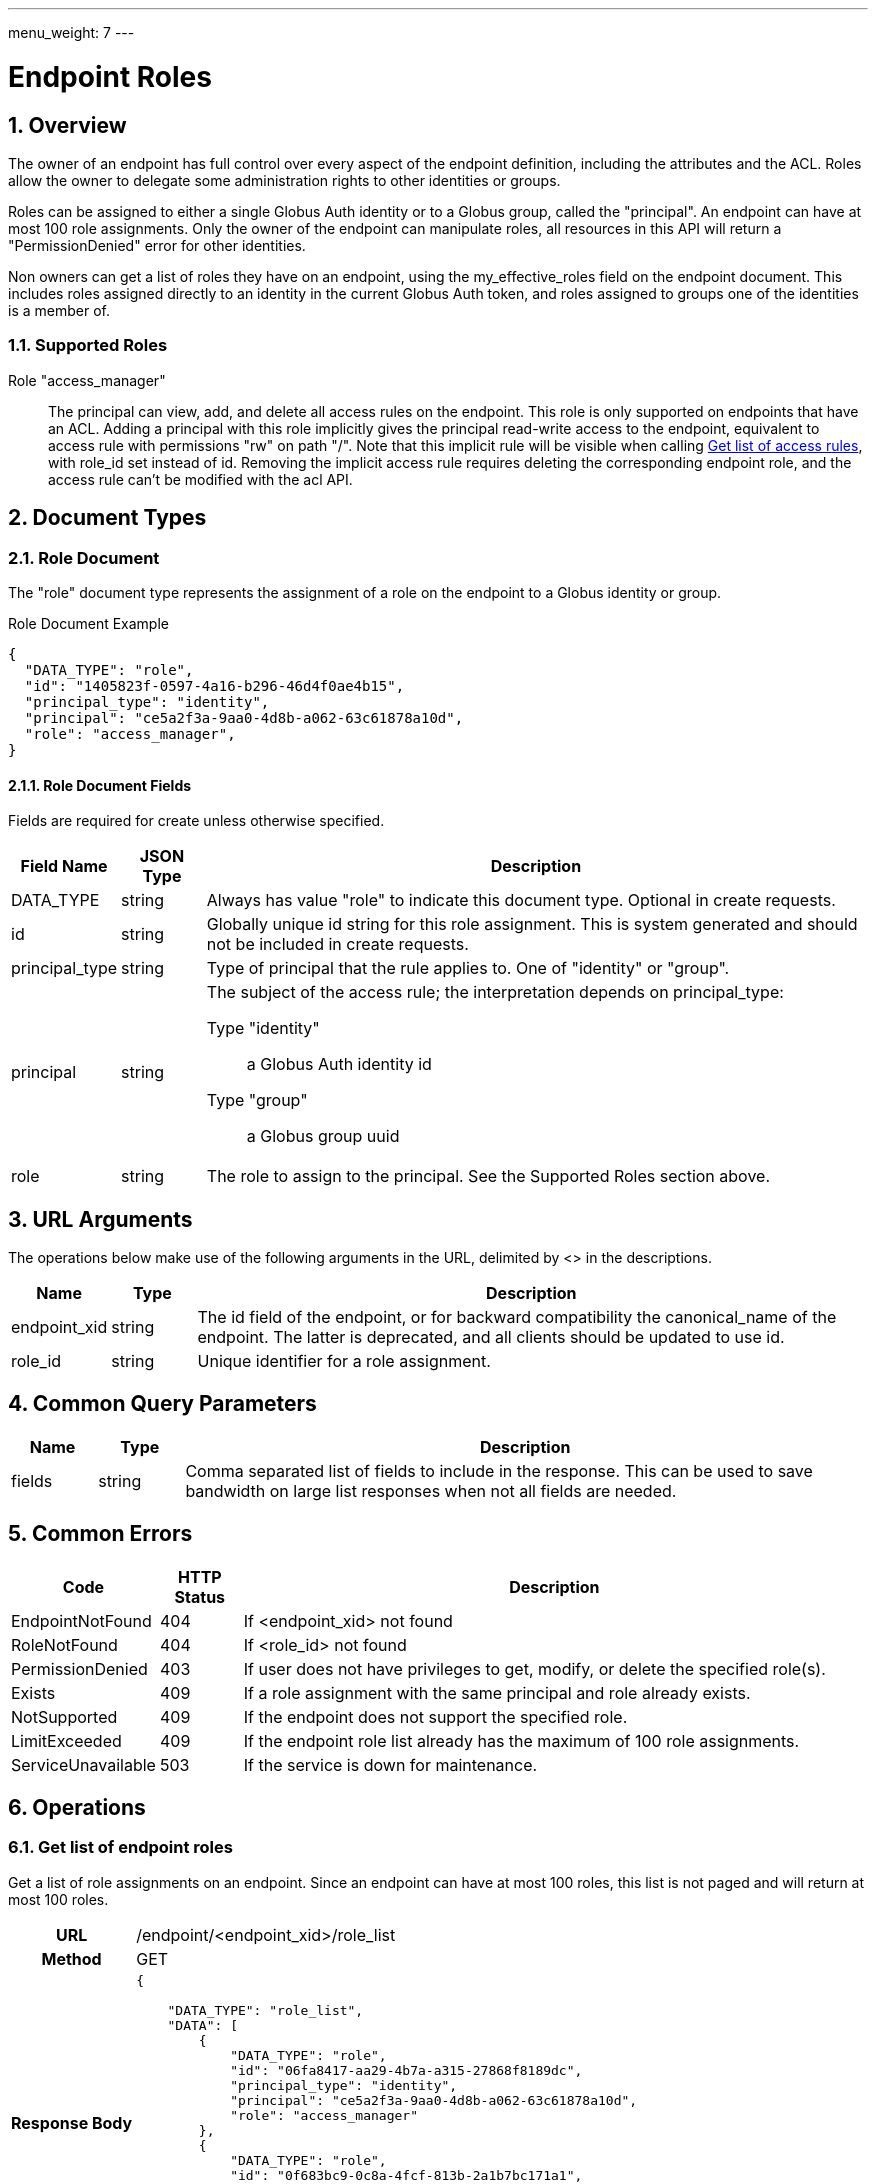 ---
menu_weight: 7
---

= Endpoint Roles
:toc:
:toclevels: 3
:numbered:
// use outfilesuffic in relative links to make them work on github
ifdef::env-github[:outfilesuffix: .adoc]

////
Note: We use asciidoc in some table cells for
1. labeled lists
2. source code (json) blocks.
You need to be careful to not have spaces between the a| and content, 
otherwise it shows up as monospace (?) in asciidoc.py.
Also, using 'a' type cells when not needed makes asciidoc slower; it executes
asciidoc for each cell of type 'a'.
////

== Overview

The owner of an endpoint has full control over every aspect of the endpoint
definition, including the attributes and the ACL. Roles allow the owner to
delegate some administration rights to other identities or groups.

Roles can be assigned to either a single Globus Auth identity or to a Globus
group, called the "principal". An endpoint can have at most 100 role
assignments.  Only the owner of the endpoint can manipulate roles, all
resources in this API will return a "PermissionDenied" error for other
identities.

Non owners can get a list of roles they have on an endpoint, using the
+my_effective_roles+ field on the +endpoint+ document. This includes roles
assigned directly to an identity in the current Globus Auth token, and roles
assigned to groups one of the identities is a member of.

=== Supported Roles

Role "access_manager":: The principal can view, add, and delete all access
 rules on the endpoint. This role is only supported on endpoints that have
 an ACL. Adding a principal with this role implicitly gives the principal
 read-write access to the endpoint, equivalent to access rule with
 permissions "rw" on path "/". Note that this implicit rule will be visible
 when calling
 link:../acl#rest_access_get_list[Get list of access rules], with
 +role_id+ set instead of +id+. Removing the implicit access rule requires
 deleting the corresponding endpoint role, and the access rule can't be
 modified with the acl API.


== Document Types

=== Role Document

The "role" document type represents the assignment of a role on the endpoint to
a Globus identity or group.

.Role Document Example
------------------------
{
  "DATA_TYPE": "role", 
  "id": "1405823f-0597-4a16-b296-46d4f0ae4b15",
  "principal_type": "identity",
  "principal": "ce5a2f3a-9aa0-4d8b-a062-63c61878a10d",
  "role": "access_manager",
}
------------------------

==== Role Document Fields

Fields are required for create unless otherwise specified.

[cols="1,1,8",options="header"]
|===================
| Field Name     | JSON Type | Description
| DATA_TYPE      | string
                 | Always has value "role" to indicate this document type.
                   Optional in create requests.
| id             | string
                 | Globally unique id string for this role assignment. This is
                   system generated and should not be included in create
                   requests.
| principal_type | string
                 | Type of principal that the rule applies to.
                   One of "identity" or "group".
| principal      | string
                 a|The subject of the access rule; the interpretation
                   depends on +principal_type+:

                   Type "identity":: a Globus Auth identity id
                   Type "group":: a Globus group uuid

| role           | string
                 | The role to assign to the principal. See the Supported
                   Roles section above.
|===================


== URL Arguments

The operations below make use of the following arguments in the URL,
delimited by <> in the descriptions.

[cols="1,1,8",options="header"]
|===================
| Name              | Type  | Description
| endpoint_xid      | string
| The +id+ field of the endpoint, or for backward compatibility the
  +canonical_name+ of the endpoint. The latter is deprecated, and all clients
  should be updated to use +id+.
| role_id           | string
| Unique identifier for a role assignment.
|===================


== Common Query Parameters

[cols="1,1,8",options="header"]
|===================
| Name   | Type | Description

| fields | string
| Comma separated list of fields to include in the response. This can
  be used to save bandwidth on large list responses when not all
  fields are needed.
|===================


== Common Errors

[cols="1,1,8",options="header"]
|===================
| Code              | HTTP Status  | Description
| EndpointNotFound  |404  | If <endpoint_xid> not found
| RoleNotFound      |404  | If <role_id> not found
| PermissionDenied  |403  | If user does not have privileges to get, modify, or
                            delete the specified role(s).
| Exists            |409  | If a role assignment with the same principal
                            and role already exists.
| NotSupported      |409  | If the endpoint does not support the specified
                            role.
| LimitExceeded     |409  | If the endpoint role list already has the maximum
                            of 100 role assignments.
| ServiceUnavailable|503  | If the service is down for maintenance.
|===================


== Operations

=== Get list of endpoint roles

Get a list of role assignments on an endpoint. Since an endpoint can have at
most 100 roles, this list is not paged and will return at most 100 roles.

[cols="h,5"]
|============
| URL
| /endpoint/<endpoint_xid>/role_list

| Method
| GET

| Response Body a| 
------------------------------------
{

    "DATA_TYPE": "role_list",
    "DATA": [
        {
            "DATA_TYPE": "role",
            "id": "06fa8417-aa29-4b7a-a315-27868f8189dc",
            "principal_type": "identity",
            "principal": "ce5a2f3a-9aa0-4d8b-a062-63c61878a10d",
            "role": "access_manager"
        },
        {
            "DATA_TYPE": "role",
            "id": "0f683bc9-0c8a-4fcf-813b-2a1b7bc171a1",
            "principal_type": "group",
            "principal": "594ef8be-21e6-4137-969a-d9d2c4d46d92",
            "role": "access_manager"
        }
    ]
}
------------------------------------
|============


=== Create endpoint role

Assign a role to an identity or group for the given endpoint. On success returns
a copy of the created role with the system generated id added.

[cols="h,5"]
|============
| URL
| /endpoint/<endpoint_xid>/role

| Method
| POST

| Request Body a| 
-------------------------------------------------------------------
{
    "DATA_TYPE": "role",
    "principal_type": "identity",
    "principal": "ce5a2f3a-9aa0-4d8b-a062-63c61878a10d",
    "role": "access_manager"
}
-------------------------------------------------------------------

| Response Body a| 
-------------------------------------------------------------------
{
    "DATA_TYPE": "role",
    "id": "e1d00e93-e93e-4dc0-9550-faeba473d6c0",
    "principal_type": "identity",
    "principal": "ce5a2f3a-9aa0-4d8b-a062-63c61878a10d",
    "role": "access_manager"
}
-------------------------------------------------------------------
|============


=== Get endpoint role by id

Get a single role assignment by id.

[cols="h,5"]
|============
| URL
| /endpoint/<endpoint_xid>/role/<role_id>

| Method
| GET

| Response Body a| 
------------------------------------
{
    "DATA_TYPE": "role",
    "id": "e1d00e93-e93e-4dc0-9550-faeba473d6c0",
    "principal_type": "identity",
    "principal": "ce5a2f3a-9aa0-4d8b-a062-63c61878a10d",
    "role": "access_manager"
}
------------------------------------
|============


=== Delete endpoint role by id

Delete a single role assignment by id. Returns a result document on
success.

[cols="h,5"]
|============
| URL
| /endpoint/<endpoint_xid>/role/<role_id>

| Method
| DELETE

| Response Body a| 
-------------------------------------------------------------------
{
    "DATA_TYPE": "result",
    "code": "Deleted",
    "message": "Role assignment 'c67b666f-e1ad-4f67-af2c-48340dd12ada' deleted successfully",
    "resource": "/endpoint/user#ep1/role/123",
    "request_id": "ABCdef789"
}
-------------------------------------------------------------------
|============
